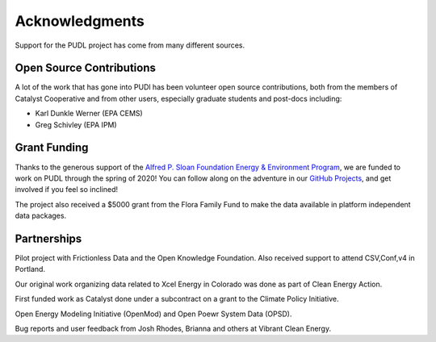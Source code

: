 Acknowledgments
==================

Support for the PUDL project has come from many different sources.

Open Source Contributions
--------------------------

A lot of the work that has gone into PUDl has been volunteer open source
contributions, both from the members of Catalyst Cooperative and from other
users, especially graduate students and post-docs including:

* Karl Dunkle Werner (EPA CEMS)
* Greg Schivley (EPA IPM)

Grant Funding
--------------

Thanks to the generous support of the `Alfred P. Sloan Foundation Energy & Environment Program <https://sloan.org/programs/energy-and-environment>`_\ ,
we are funded to work on PUDL through the spring of 2020! You can follow along
on the adventure in our
`GitHub Projects <https://github.com/catalyst-cooperative/pudl/projects>`_\ ,
and get involved if you feel so inclined!

The project also received a $5000 grant from the Flora Family Fund to make the
data available in platform independent data packages.

Partnerships
-------------
Pilot project with Frictionless Data and the Open Knowledge Foundation. Also
received support to attend CSV,Conf,v4 in Portland.

Our original work organizing data related to Xcel Energy in Colorado was done
as part of Clean Energy Action.

First funded work as Catalyst done under a subcontract on a grant to the
Climate Policy Initiative.

Open Energy Modeling Initiative (OpenMod) and Open Poewr System Data (OPSD).

Bug reports and user feedback from Josh Rhodes, Brianna and others at Vibrant
Clean Energy.
